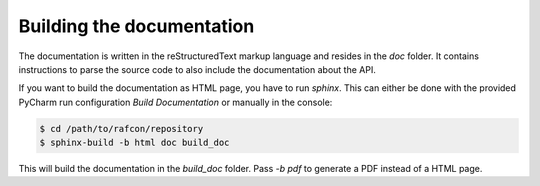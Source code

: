 Building the documentation
==========================

The documentation is written in the reStructuredText markup language and resides in the `doc` folder.
It contains instructions to parse the source code to also include the documentation about the API.

If you want to build the documentation as HTML page, you have to run `sphinx`. This can either be done with the
provided PyCharm run configuration `Build Documentation` or manually in the console:

.. code:: bash

    $ cd /path/to/rafcon/repository
    $ sphinx-build -b html doc build_doc

This will build the documentation in the `build_doc` folder. Pass `-b pdf` to generate a PDF instead of a HTML page.

